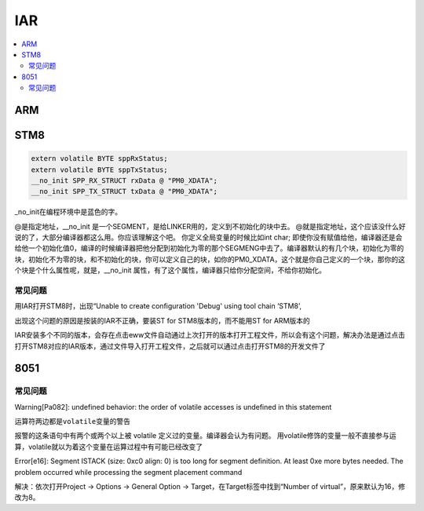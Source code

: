 .. _iar:

IAR
===========

.. contents::
    :local:

ARM
-----------

STM8
-----------




.. code-block:: bash

    extern volatile BYTE sppRxStatus;
    extern volatile BYTE sppTxStatus;
    __no_init SPP_RX_STRUCT rxData @ "PM0_XDATA";
    __no_init SPP_TX_STRUCT txData @ "PM0_XDATA";

_no_init在编程环境中是蓝色的字。

@是指定地址，__no_init 是一个SEGMENT，是给LINKER用的，定义到不初始化的块中去。
@就是指定地址，这个应该没什么好说的了，大部分编译器都这么用。你应该理解这个吧。
你定义全局变量的时候比如int char;  即使你没有赋值给他，编译器还是会给他一个初始化值0，编译的时候编译器把他分配到初始化为零的那个SEGMENG中去了。编译器默认的有几个块，初始化为零的块，初始化不为零的块，和不初始化的块，你可以定义自己的块，如你的PM0_XDATA，这个就是你自己定义的一个块，那你的这个块是个什么属性呢，就是，__no_init 属性，有了这个属性，编译器只给你分配空间，不给你初始化。

常见问题
~~~~~~~~~

用IAR打开STM8时，出现“Unable to create configuration 'Debug' using tool chain ‘STM8’,

出现这个问题的原因是按装的IAR不正确，要装ST for STM8版本的，而不能用ST for ARM版本的

IAR安装多个不同的版本，会存在点击eww文件自动通过上次打开的版本打开工程文件，所以会有这个问题，解决办法是通过点击打开STM8对应的IAR版本，通过文件导入打开工程文件，之后就可以通过点击打开STM8的开发文件了


8051
-----------


常见问题
~~~~~~~~~

Warning[Pa082]: undefined behavior: the order of volatile accesses is undefined in this statement

``运算符两边都是volatile变量的警告``

报警的这条语句中有两个或两个以上被 volatile 定义过的变量。编译器会认为有问题。
用volatile修饰的变量一般不直接参与运算，volatile就以为着这个变量在运算过程中有可能已经改变了


Error[e16]: Segment ISTACK (size: 0xc0 align: 0) is too long for segment definition. At least 0xe more bytes needed. The problem occurred while processing the segment placement command

解决：依次打开Project -> Options -> General Option -> Target，在Target标签中找到“Number of virtual”，原来默认为16，修改为8。

